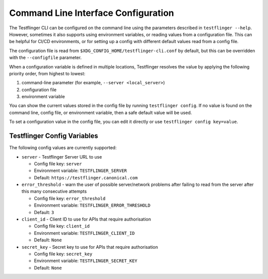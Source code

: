 Command Line Interface Configuration
====================================

The Testflinger CLI can be configured on the command line using the parameters described in ``testflinger --help``. However, sometimes it also supports using environment variables, or reading values from a configuration file. This can be helpful for CI/CD environments, or for setting up a config with different default values read from a config file.

The configuration file is read from ``$XDG_CONFIG_HOME/testflinger-cli.conf`` by default, but this can be overridden with the ``--configfile`` parameter.

When a configuration variable is defined in multiple locations, Testflinger resolves the value by applying the following priority order, from highest to lowest:

1. command-line parameter (for example, ``--server <local_server>``)

2. configuration file

3. environment variable

You can show the current values stored in the config file by running ``testflinger config``. If no value is found on the command line, config file, or environment variable, then a safe default value will be used.

To set a configuration value in the config file, you can edit it directly or use ``testflinger config key=value``.

Testflinger Config Variables
----------------------------

The following config values are currently supported:

* ``server`` - Testflinger Server URL to use

  * Config file key: ``server``
  * Environment variable: ``TESTFLINGER_SERVER``
  * Default: ``https://testflinger.canonical.com``

* ``error_threshold`` - warn the user of possible server/network problems after failing to read from the server after this many consecutive attempts

  * Config file key: ``error_threshold``
  * Environment variable: ``TESTFLINGER_ERROR_THRESHOLD``
  * Default: ``3``

* ``client_id`` - Client ID to use for APIs that require authorisation

  * Config file key: ``client_id``
  * Environment variable: ``TESTFLINGER_CLIENT_ID``
  * Default: ``None``

* ``secret_key`` - Secret key to use for APIs that require authorisation

  * Config file key: ``secret_key``
  * Environment variable: ``TESTFLINGER_SECRET_KEY``
  * Default: ``None``
